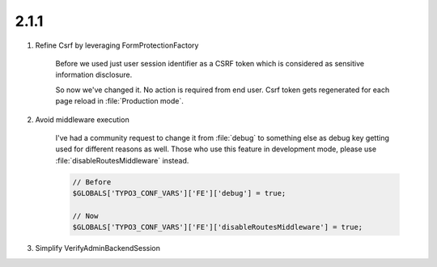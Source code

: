 

2.1.1
------------------

.. rst-class:: bignums-xxl

#. Refine Csrf by leveraging FormProtectionFactory

    Before we used just user session identifier as a CSRF token which
    is considered as sensitive information disclosure.

    So now we've changed it. No action is required from end user.
    Csrf token gets regenerated for each page reload in :file:`Production mode`.

#. Avoid middleware execution

    I've had a community request to change it from :file:`debug` to something else as debug
    key getting used for different reasons as well.
    Those who use this feature in development mode,
    please use :file:`disableRoutesMiddleware` instead.

    .. code-block:: php

        // Before
        $GLOBALS['TYPO3_CONF_VARS']['FE']['debug'] = true;

        // Now
        $GLOBALS['TYPO3_CONF_VARS']['FE']['disableRoutesMiddleware'] = true;

#. Simplify VerifyAdminBackendSession
